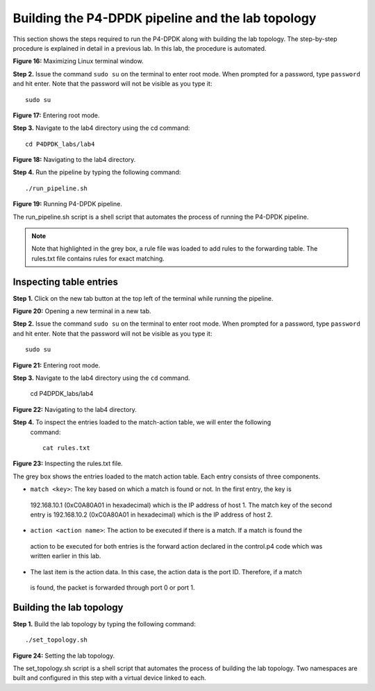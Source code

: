 Building the P4-DPDK pipeline and the lab topology
==================================================

This section shows the steps required to run the P4-DPDK along with building the 
lab topology. The step-by-step procedure is explained in detail in a previous lab. 
In this lab, the procedure is automated.

.. image:: images/Generic_workflow_design.png

**Figure 16:** Maximizing Linux terminal window.

**Step 2.** Issue the command ``sudo su`` on the terminal to enter root mode. When 
prompted for a password, type ``password`` and hit enter. Note that the password 
will not be visible as you type it::

    sudo su

.. image:: images/Generic_workflow_design.png

**Figure 17:** Entering root mode.

**Step 3.** Navigate to the lab4 directory using the cd command::

    cd P4DPDK_labs/lab4  

.. image:: images/Generic_workflow_design.png

**Figure 18:** Navigating to the lab4 directory.

**Step 4.** Run the pipeline by typing the following command::

     ./run_pipeline.sh

.. image:: images/Generic_workflow_design.png

**Figure 19:** Running P4-DPDK pipeline.

The run_pipeline.sh script is a shell script that automates the process of running 
the P4-DPDK pipeline.

.. note:: 

    Note that highlighted in the grey box, a rule file was loaded to add rules to the 
    forwarding table. The rules.txt file contains rules for exact matching.

Inspecting table entries
~~~~~~~~~~~~~~~~~~~~~~~~

**Step 1.** Click on the new tab button at the top left of the terminal while running the 
pipeline.

.. image:: images/Generic_workflow_design.png

**Figure 20:** Opening a new terminal in a new tab.

**Step 2.** Issue the command ``sudo su`` on the terminal to enter root mode. When prompted 
for a password, type ``password`` and hit enter. Note that the password will not be visible 
as you type it::

    sudo su

.. image:: images/Generic_workflow_design.png

**Figure 21:** Entering root mode.

**Step 3.** Navigate to the lab4 directory using the ``cd`` command. 

    cd P4DPDK_labs/lab4  

.. image:: images/Generic_workflow_design.png

**Figure 22:** Navigating to the lab4 directory.

**Step 4.** To inspect the entries loaded to the match-action table, we will enter the following
 command::

    cat rules.txt

.. image:: images/Generic_workflow_design.png

**Figure 23:**  Inspecting the rules.txt file.

The grey box shows the entries loaded to the match action table. Each entry consists of three components.

*	``match <key>``: The key based on which a match is found or not. In the first entry, the key is 
    192.168.10.1 (0xC0A80A01 in hexadecimal) which is the IP address of host 1. The match key of the 
    second entry is 192.168.10.2 (0xC0A80A01 in hexadecimal) which is the IP address of host 2.
*	``action <action name>``: The action to be executed if there is a match. If a match is found the 
    action to be executed for both entries is the forward action declared in the control.p4 code which 
    was written earlier in this lab. 
*	The last item is the action data. In this case, the action data is the port ID. Therefore, if a match 
    is found, the packet is forwarded through port 0 or port 1.

Building the lab topology
~~~~~~~~~~~~~~~~~~~~~~~~~

**Step 1.** Build the lab topology by typing the following command::

    ./set_topology.sh

.. image:: images/Generic_workflow_design.png

**Figure 24:**  Setting the lab topology.

The set_topology.sh script is a shell script that automates the process of building the lab topology. Two 
namespaces are built and configured in this step with a virtual device linked to each.


